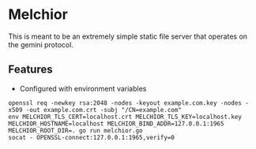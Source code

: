 * Melchior

This is meant to be an extremely simple static file server that
operates on the gemini protocol.

** Features

- Configured with environment variables



#+BEGIN_SRC
openssl req -newkey rsa:2048 -nodes -keyout example.com.key -nodes -x509 -out example.com.crt -subj "/CN=example.com"
env MELCHIOR_TLS_CERT=localhost.crt MELCHIOR_TLS_KEY=localhost.key MELCHIOR_HOSTNAME=localhost MELCHIOR_BIND_ADDR=127.0.0.1:1965 MELCHIOR_ROOT_DIR=. go run melchior.go
socat - OPENSSL-connect:127.0.0.1:1965,verify=0
#+END_SRC
